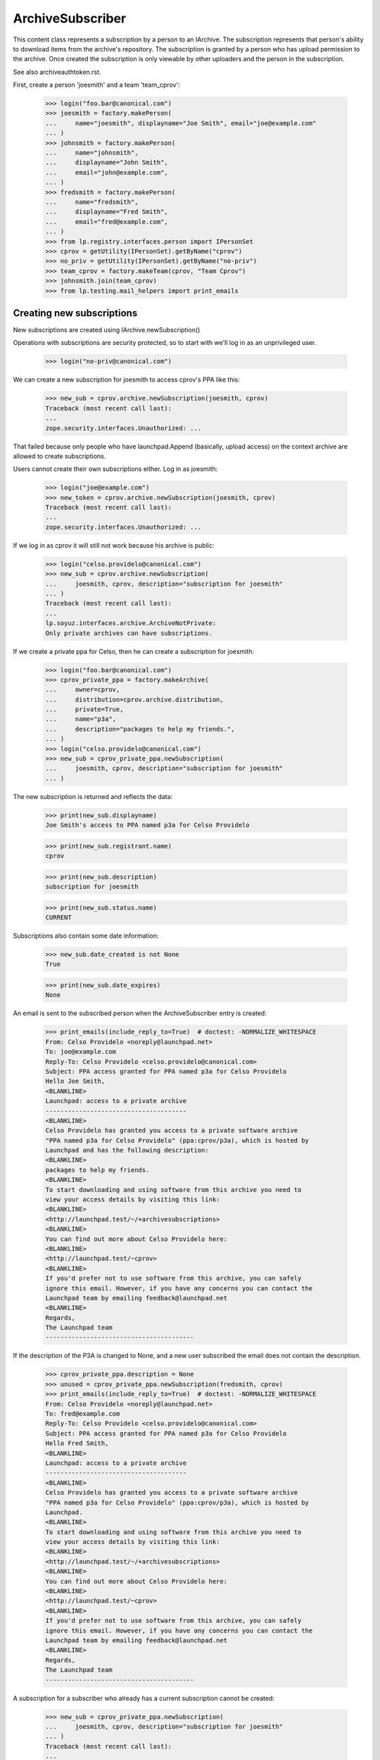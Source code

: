 ArchiveSubscriber
=================

This content class represents a subscription by a person to an IArchive.
The subscription represents that person's ability to download items from
the archive's repository.  The subscription is granted by a person who
has upload permission to the archive.  Once created the subscription is only
viewable by other uploaders and the person in the subscription.

See also archiveauthtoken.rst.

First, create a person 'joesmith' and a team 'team_cprov':

    >>> login("foo.bar@canonical.com")
    >>> joesmith = factory.makePerson(
    ...     name="joesmith", displayname="Joe Smith", email="joe@example.com"
    ... )
    >>> johnsmith = factory.makePerson(
    ...     name="johnsmith",
    ...     displayname="John Smith",
    ...     email="john@example.com",
    ... )
    >>> fredsmith = factory.makePerson(
    ...     name="fredsmith",
    ...     displayname="Fred Smith",
    ...     email="fred@example.com",
    ... )
    >>> from lp.registry.interfaces.person import IPersonSet
    >>> cprov = getUtility(IPersonSet).getByName("cprov")
    >>> no_priv = getUtility(IPersonSet).getByName("no-priv")
    >>> team_cprov = factory.makeTeam(cprov, "Team Cprov")
    >>> johnsmith.join(team_cprov)
    >>> from lp.testing.mail_helpers import print_emails


Creating new subscriptions
--------------------------

New subscriptions are created using IArchive.newSubscription()

Operations with subscriptions are security protected, so to start with we'll
log in as an unprivileged user.

    >>> login("no-priv@canonical.com")

We can create a new subscription for joesmith to access cprov's PPA like this:

    >>> new_sub = cprov.archive.newSubscription(joesmith, cprov)
    Traceback (most recent call last):
    ...
    zope.security.interfaces.Unauthorized: ...

That failed because only people who have launchpad.Append (basically, upload
access) on the context archive are allowed to create subscriptions.

Users cannot create their own subscriptions either.  Log in as joesmith:

    >>> login("joe@example.com")
    >>> new_token = cprov.archive.newSubscription(joesmith, cprov)
    Traceback (most recent call last):
    ...
    zope.security.interfaces.Unauthorized: ...

If we log in as cprov it will still not work because his archive is
public:

    >>> login("celso.providelo@canonical.com")
    >>> new_sub = cprov.archive.newSubscription(
    ...     joesmith, cprov, description="subscription for joesmith"
    ... )
    Traceback (most recent call last):
    ...
    lp.soyuz.interfaces.archive.ArchiveNotPrivate:
    Only private archives can have subscriptions.

If we create a private ppa for Celso, then he can create a
subscription for joesmith:

    >>> login("foo.bar@canonical.com")
    >>> cprov_private_ppa = factory.makeArchive(
    ...     owner=cprov,
    ...     distribution=cprov.archive.distribution,
    ...     private=True,
    ...     name="p3a",
    ...     description="packages to help my friends.",
    ... )
    >>> login("celso.providelo@canonical.com")
    >>> new_sub = cprov_private_ppa.newSubscription(
    ...     joesmith, cprov, description="subscription for joesmith"
    ... )

The new subscription is returned and reflects the data:

    >>> print(new_sub.displayname)
    Joe Smith's access to PPA named p3a for Celso Providelo

    >>> print(new_sub.registrant.name)
    cprov

    >>> print(new_sub.description)
    subscription for joesmith

    >>> print(new_sub.status.name)
    CURRENT

Subscriptions also contain some date information:

    >>> new_sub.date_created is not None
    True

    >>> print(new_sub.date_expires)
    None

An email is sent to the subscribed person when the ArchiveSubscriber
entry is created:

    >>> print_emails(include_reply_to=True)  # doctest: -NORMALIZE_WHITESPACE
    From: Celso Providelo <noreply@launchpad.net>
    To: joe@example.com
    Reply-To: Celso Providelo <celso.providelo@canonical.com>
    Subject: PPA access granted for PPA named p3a for Celso Providelo
    Hello Joe Smith,
    <BLANKLINE>
    Launchpad: access to a private archive
    --------------------------------------
    <BLANKLINE>
    Celso Providelo has granted you access to a private software archive
    "PPA named p3a for Celso Providelo" (ppa:cprov/p3a), which is hosted by
    Launchpad and has the following description:
    <BLANKLINE>
    packages to help my friends.
    <BLANKLINE>
    To start downloading and using software from this archive you need to
    view your access details by visiting this link:
    <BLANKLINE>
    <http://launchpad.test/~/+archivesubscriptions>
    <BLANKLINE>
    You can find out more about Celso Providelo here:
    <BLANKLINE>
    <http://launchpad.test/~cprov>
    <BLANKLINE>
    If you'd prefer not to use software from this archive, you can safely
    ignore this email. However, if you have any concerns you can contact the
    Launchpad team by emailing feedback@launchpad.net
    <BLANKLINE>
    Regards,
    The Launchpad team
    ----------------------------------------

If the description of the P3A is changed to None, and a new user subscribed
the email does not contain the description.

    >>> cprov_private_ppa.description = None
    >>> unused = cprov_private_ppa.newSubscription(fredsmith, cprov)
    >>> print_emails(include_reply_to=True)  # doctest: -NORMALIZE_WHITESPACE
    From: Celso Providelo <noreply@launchpad.net>
    To: fred@example.com
    Reply-To: Celso Providelo <celso.providelo@canonical.com>
    Subject: PPA access granted for PPA named p3a for Celso Providelo
    Hello Fred Smith,
    <BLANKLINE>
    Launchpad: access to a private archive
    --------------------------------------
    <BLANKLINE>
    Celso Providelo has granted you access to a private software archive
    "PPA named p3a for Celso Providelo" (ppa:cprov/p3a), which is hosted by
    Launchpad.
    <BLANKLINE>
    To start downloading and using software from this archive you need to
    view your access details by visiting this link:
    <BLANKLINE>
    <http://launchpad.test/~/+archivesubscriptions>
    <BLANKLINE>
    You can find out more about Celso Providelo here:
    <BLANKLINE>
    <http://launchpad.test/~cprov>
    <BLANKLINE>
    If you'd prefer not to use software from this archive, you can safely
    ignore this email. However, if you have any concerns you can contact the
    Launchpad team by emailing feedback@launchpad.net
    <BLANKLINE>
    Regards,
    The Launchpad team
    ----------------------------------------

A subscription for a subscriber who already has a current subscription
cannot be created:

    >>> new_sub = cprov_private_ppa.newSubscription(
    ...     joesmith, cprov, description="subscription for joesmith"
    ... )
    Traceback (most recent call last):
    ...
    lp.soyuz.interfaces.archive.AlreadySubscribed: Joe Smith already has a
    current subscription for 'PPA named p3a for Celso Providelo'.


Add another subscription for the test user, this time to mark's ppa:

    >>> login("mark@example.com")
    >>> mark = getUtility(IPersonSet).getByName("mark")
    >>> mark_private_ppa = factory.makeArchive(
    ...     owner=mark,
    ...     distribution=mark.archive.distribution,
    ...     private=True,
    ...     name="p3a",
    ... )
    >>> new_sub_to_mark_ppa = mark_private_ppa.newSubscription(
    ...     joesmith, mark, description="subscription for joesmith"
    ... )

    >>> print_emails()
    From: Mark Shuttleworth <noreply@launchpad.net>
    To: joe@example.com
    ...

And also a subscription for a Team:

    >>> new_team_sub_to_mark_ppa = mark_private_ppa.newSubscription(
    ...     team_cprov, mark, description="Access for cprov team"
    ... )

    >>> print_emails()
    From: Mark Shuttleworth <noreply@launchpad.net>
    To: celso.providelo@canonical.com
    ...


Explicitly set the date_created for testing purposes:

    >>> from datetime import datetime
    >>> import pytz
    >>> from zope.security.proxy import removeSecurityProxy
    >>> removeSecurityProxy(new_sub).date_created = datetime(
    ...     2009, 2, 26, tzinfo=pytz.UTC
    ... )
    >>> removeSecurityProxy(new_sub_to_mark_ppa).date_created = datetime(
    ...     2009, 2, 22, tzinfo=pytz.UTC
    ... )
    >>> removeSecurityProxy(new_team_sub_to_mark_ppa).date_created = datetime(
    ...     2009, 2, 24, tzinfo=pytz.UTC
    ... )

Commit the new subscriptions to the database.

    >>> from storm.store import Store
    >>> Store.of(new_sub).commit()

Retrieving existing subscriptions
---------------------------------

The ArchiveSubscriberSet utility allows you to retrieve subscriptions by
subscriber and archive.  To access subscriptions you need launchpad.View
privilege which applies to the person in the subscriptions and launchpad
admins.

    >>> from lp.soyuz.enums import ArchiveSubscriberStatus
    >>> from lp.soyuz.interfaces.archivesubscriber import (
    ...     IArchiveSubscriberSet,
    ... )
    >>> sub_set = getUtility(IArchiveSubscriberSet)

    >>> login("no-priv@canonical.com")

    >>> sub = sub_set.getBySubscriber(new_sub.subscriber)
    Traceback (most recent call last):
    ...
    zope.security.interfaces.Unauthorized: ...

Log in as joesmith, who is the person in the subscription.

    >>> login("joe@example.com")

And retrieve the subscription by subscriber and archive:

    >>> print(
    ...     sub_set.getBySubscriber(new_sub.subscriber)[0].archive.displayname
    ... )
    PPA named p3a for Celso Providelo

    >>> print(sub_set.getByArchive(new_sub.archive)[1].subscriber.name)
    joesmith

The getBySubscriber() method takes an optional archive parameter for
finding a subscription for a particular user in a particular archive:

    >>> print(
    ...     sub_set.getBySubscriber(new_sub.subscriber, new_sub.archive)[
    ...         0
    ...     ].archive.displayname
    ... )
    PPA named p3a for Celso Providelo

By default the getBySubscriber() and getByArchive() methods return
all current subscriptions, most recently created first:

    >>> login("mark@example.com")
    >>> for subscription in sub_set.getBySubscriber(new_sub.subscriber):
    ...     print(subscription.archive.displayname)
    ...     print(subscription.date_created.date())
    ...
    PPA named p3a for Celso Providelo      2009-02-26
    PPA named p3a for Mark Shuttleworth    2009-02-22

getByArchive() sorts by subscriber name.

    >>> for subscription in sub_set.getByArchive(mark_private_ppa):
    ...     print(subscription.subscriber.name)
    ...     print(subscription.subscriber.displayname)
    ...     print(subscription.date_created.date())
    ...
    joesmith            Joe Smith       2009-02-22
    team-name-...       Team Cprov      2009-02-24

If we cancel one of the subscriptions:

    >>> login("mark@example.com")
    >>> new_sub_to_mark_ppa.status = ArchiveSubscriberStatus.CANCELLED
    >>> login("joe@example.com")

then the cancelled subscription no longer appears in the results
of getBySubscriber() and getByArchive():

    >>> sub_set.getBySubscriber(new_sub.subscriber).count()
    1
    >>> sub_set.getByArchive(mark_private_ppa).count()
    1

Unless we explicitly ask for all subscriptions - not just the current ones:

    >>> sub_set.getBySubscriber(
    ...     new_sub.subscriber, current_only=False
    ... ).count()
    2
    >>> sub_set.getByArchive(mark_private_ppa, current_only=False).count()
    2

The getBySubscriber() method includes by default subscriptions for teams
to which the provided subscriber belongs:

    >>> joesmith.join(team_cprov)
    >>> for subscription in sub_set.getBySubscriber(joesmith):
    ...     print(subscription.archive.displayname)
    ...     print(subscription.description)
    ...
    PPA named p3a for Celso Providelo        subscription for joesmith
    PPA named p3a for Mark Shuttleworth      Access for cprov team

Finally, many callsites of getBySubscriber() will be interested not only
in each subscription of the subscriber, but also the generated
ArchiveAuthToken for each subscription of the subscriber. These can
be returned as well using the getBySubscriberWithActiveToken():

First create a token for joesmith's subscription for cprov's archive:

    >>> joesmith_token = cprov_private_ppa.newAuthToken(
    ...     joesmith, "test_token"
    ... )

Now print out all subscriptions with their tokens for joesmith:

    >>> def print_subscriptions_with_tokens(subs_with_tokens):
    ...     for subscription, token in subs_with_tokens:
    ...         if token:
    ...             token_text = token.token
    ...         else:
    ...             token_text = "None"
    ...         print(subscription.archive.displayname)
    ...         print(token_text)
    ...
    >>> print_subscriptions_with_tokens(
    ...     sub_set.getBySubscriberWithActiveToken(joesmith)
    ... )
    PPA named p3a for Celso Providelo            test_token
    PPA named p3a for Mark Shuttleworth          None

There's a also related method on IPerson that will return the archive URLs
for the activated tokens.

    >>> for url in joesmith.getArchiveSubscriptionURLs(joesmith):
    ...     print(url)
    ...
    http://joesmith:test_token@private-ppa.launchpad.test/cprov/p3a/ubuntu

This method can only be used by someone with launchpad.Edit on the context
IPerson:

    >>> login("no-priv@canonical.com")
    >>> urls = joesmith.getArchiveSubscriptionURLs(no_priv)
    Traceback (most recent call last):
    ...
    zope.security.interfaces.Unauthorized

Deactivated tokens are not included with the returned token for a
subscription:

    >>> login("celso.providelo@canonical.com")
    >>> joesmith_token.deactivate()
    >>> login("joe@example.com")

    >>> print_subscriptions_with_tokens(
    ...     sub_set.getBySubscriberWithActiveToken(joesmith)
    ... )
    PPA named p3a for Celso Providelo            None
    PPA named p3a for Mark Shuttleworth          None


Amending Subscriptions
----------------------

Some of the properties of subscriptions can change after they are created.
To do this, the changer needs to have launchpad.Edit on the subscription,
or be an admin.

Trying to set the properties as the subscribed person will fail:

    >>> from lp.services.database.constants import UTC_NOW
    >>> new_sub.date_expires = UTC_NOW
    Traceback (most recent call last):
    ...
    zope.security.interfaces.Unauthorized: ...

Log in as someone with launchpad.Edit and it will work:

    >>> login("celso.providelo@canonical.com")
    >>> new_sub.date_expires = UTC_NOW

Other properties that might get modified later are status and description.
We can also do this as an admin.

    >>> login("admin@canonical.com")
    >>> new_sub.description = "changed by admin"
    >>> new_sub.status = ArchiveSubscriberStatus.EXPIRED

The subscriber and registrant properties are not editable.

    >>> new_sub.subscriber = cprov
    Traceback (most recent call last):
    ...
    zope.security.interfaces.ForbiddenAttribute: ...

    >>> new_sub.registrant = joesmith
    Traceback (most recent call last):
    ...
    zope.security.interfaces.ForbiddenAttribute: ...


Cancelling subscriptions
------------------------

Subscriptions can only be cancelled after they are created.  The calling user
also needs launchpad.Edit on the subscription, which means either someone with
IArchive launchpad.Append (as for creating new tokens) or an admin.

    >>> login("no-priv@canonical.com")
    >>> new_sub.cancel()
    Traceback (most recent call last):
    ...
    zope.security.interfaces.Unauthorized: ...

    >>> login("celso.providelo@canonical.com")
    >>> new_sub.cancel(cprov)

Cancelling sets the date_cancelled value to the current date/time
and cancelled_by to the supplied person.  The status also changes to
CANCELLED.

    >>> new_sub.date_cancelled is not None
    True

    >>> print(new_sub.cancelled_by.name)
    cprov

    >>> print(new_sub.status.name)
    CANCELLED

We can do this as an admin too:

    >>> login("admin@canonical.com")
    >>> new_sub.cancel(cprov)

We can cancel subscriptions in bulk:

    >>> login("celso.providelo@canonical.com")
    >>> subs = [
    ...     cprov_private_ppa.newSubscription(factory.makePerson(), cprov)
    ...     for _ in range(3)
    ... ]
    >>> sub_set.cancel([subs[0].id, subs[1].id], cprov)
    Traceback (most recent call last):
    ...
    zope.security.interfaces.Unauthorized: ...

    >>> login("admin@canonical.com")
    >>> sub_set.cancel([subs[0].id, subs[1].id], cprov)
    >>> print(subs[0].status.name)
    CANCELLED
    >>> print(subs[1].status.name)
    CANCELLED
    >>> print(subs[2].status.name)
    CURRENT


Finding all non-active subscribers
----------------------------------

The method getNonActiveSubscribers() facilitates contacting all the people
included in this subscription who do not yet have an active token for the
corresponding archive.

For example, Joe already has an (unactivated) subscription to Mark's PPA
via the cprov_team:

    >>> for subscription in sub_set.getBySubscriber(joesmith):
    ...     print(subscription.archive.displayname)
    ...     print(subscription.description)
    ...
    PPA named p3a for Mark Shuttleworth      Access for cprov team

    >>> subscription = sub_set.getBySubscriber(joesmith).first()

So the getNonActiveSubscribers() method for this team subscription will
currently include Joe:

    >>> for person, email in subscription.getNonActiveSubscribers():
    ...     print(person.displayname, email.email)
    ...
    Celso Providelo   celso.providelo@canonical.com
    Joe Smith         joe@example.com
    John Smith        john@example.com

But if we create an auth token for joe to the archive (this could be via
a separate subscription), then he will no longer be listed as a non-active
subscriber for this subscription:

    >>> joesmith_token = mark_private_ppa.newAuthToken(joesmith)
    >>> for person, email in subscription.getNonActiveSubscribers():
    ...     print(person.displayname)
    ...
    Celso Providelo
    John Smith

If the subscription is just for an individual, getNonActiveSubscribers()
will return a list with the single subscriber as expected:

    >>> login("mark@example.com")
    >>> harrysmith = factory.makePerson(
    ...     name="harrysmith",
    ...     displayname="Harry Smith",
    ...     email="harry@example.com",
    ... )
    >>> subscription = mark_private_ppa.newSubscription(
    ...     harrysmith, mark, description="subscription for joesmith"
    ... )
    >>> for person, email in subscription.getNonActiveSubscribers():
    ...     print(person.displayname)
    ...
    Harry Smith

If Harry activates a token for his new subscription then
getNonActiveSubscribers will return an empty result set as he is now
"active".

    >>> harry_token = mark_private_ppa.newAuthToken(harrysmith)
    >>> print(subscription.getNonActiveSubscribers().count())
    0

If the subscription is for a group which itself contains a group, all
indirect members that are not themselves groups are included:

    >>> launchpad_devs = getUtility(IPersonSet).getByName("launchpad")
    >>> ignored = launchpad_devs.addMember(
    ...     team_cprov, mark, force_team_add=True
    ... )
    >>> subscription = mark_private_ppa.newSubscription(
    ...     launchpad_devs, mark, description="LP team too"
    ... )
    >>> for person, email in subscription.getNonActiveSubscribers():
    ...     print(person.displayname)
    ...
    Celso Providelo
    John Smith
    Foo Bar

